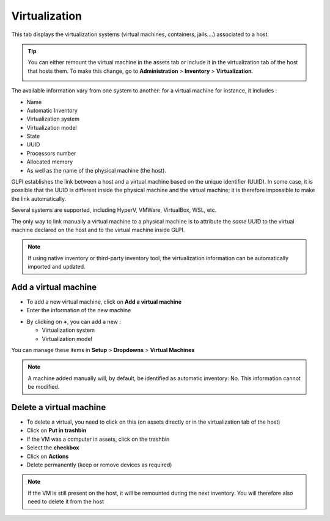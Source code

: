 Virtualization
--------------

This tab displays the virtualization systems (virtual machines, containers, jails....) associated to a host.

.. image:: ../images/virtualization.png
   :alt: module assets - virtualization
   :align: center
   :scale: 47 %


.. tip::
   You can either remount the virtual machine in the assets tab or include it in the virtualization tab of the host that hosts them.
   To make this change, go to **Administration** > **Inventory** > **Virtualization**.

   .. image:: ../images/virtualization-import-type.png
      :alt: module assets - import type for virtualization
      :align: center
      :scale: 42 %

The available information vary from one system to another: for a virtual machine for instance, it includes :

* Name
* Automatic Inventory
* Virtualization system
* Virtualization model
* State
* UUID
* Processors number
* Allocated memory
* As well as the name of the physical machine (the host).

GLPI establishes the link between a host and a virtual machine based on the unique identifier (UUID).
In some case, it is possible that the UUID is different inside the physical machine and the virtual machine;
it is therefore impossible to make the link automatically.


Several systems are supported, including HyperV, VMWare, VirtualBox, WSL, etc.

The only way to link manually a virtual machine to a physical machine is to attribute the *same* UUID to the virtual machine declared on the host and to the virtual machine inside GLPI.

.. note::

   If using native inventory or third-party inventory tool, the virtualization information can be automatically imported and updated.


Add a virtual machine
~~~~~~~~~~~~~~~~~~~~~

* To add a new virtual machine, click on **Add a virtual machine**
* Enter the information of the new machine

.. image:: ../images/virtualization-add.png
   :alt: module assets - add a new virtual machine
   :align: center
   :scale: 47 %

* By clicking on **+**, you can add a new :

  * Virtualization system
  * Virtualization model

You can manage these items in **Setup** > **Dropdowns** > **Virtual Machines**

.. image:: ../images/virtualization-manage.png
   :alt: module assets - manager your VM
   :align: center
   :scale: 100 %


.. note::
   A machine added manually will, by default, be identified as automatic inventory: No. This information cannot be modified.

Delete a virtual machine
~~~~~~~~~~~~~~~~~~~~~~~~

- To delete a virtual, you need to click on this (on assets directly or in the virtualization tab of the host)
- Click on **Put in trashbin**
- If the VM was a computer in assets, click on the trashbin
- Select the **checkbox**
- Click on **Actions**
- Delete permanently (keep or remove devices as required)

.. image:: ../images/virtualization-delete.png
   :alt: module assets - manager your VM
   :align: center
   :scale: 43%

.. note::
   If the VM is still present on the host, it will be remounted during the next inventory.
   You will therefore also need to delete it from the host
